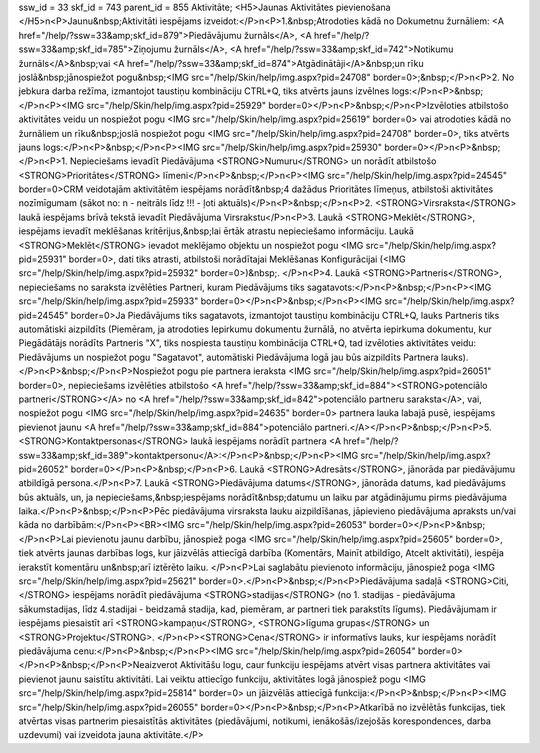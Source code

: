 ssw_id = 33skf_id = 743parent_id = 855Aktivitāte;<H5>Jaunas Aktivitātes pievienošana </H5>\n<P>Jaunu&nbsp;Aktivitāti iespējams izveidot:</P>\n<P>1.&nbsp;Atrodoties kādā no Dokumetnu žurnāliem: <A href="/help/?ssw=33&amp;skf_id=879">Piedāvājumu žurnāls</A>, <A href="/help/?ssw=33&amp;skf_id=785">Ziņojumu žurnāls</A>, <A href="/help/?ssw=33&amp;skf_id=742">Notikumu žurnāls</A>&nbsp;vai <A href="/help/?ssw=33&amp;skf_id=874">Atgādinātāji</A>&nbsp;un rīku joslā&nbsp;jānospiežot pogu&nbsp;<IMG src="/help/Skin/help/img.aspx?pid=24708" border=0>;&nbsp;</P>\n<P>2. No jebkura darba režīma, izmantojot taustiņu kombināciju CTRL+Q, tiks atvērts jauns izvēlnes logs:</P>\n<P>&nbsp;</P>\n<P><IMG src="/help/Skin/help/img.aspx?pid=25929" border=0></P>\n<P>&nbsp;</P>\n<P>Izvēloties atbilstošo aktivitātes veidu un nospiežot pogu <IMG src="/help/Skin/help/img.aspx?pid=25619" border=0> vai atrodoties kādā no žurnāliem un rīku&nbsp;joslā nospiežot pogu <IMG src="/help/Skin/help/img.aspx?pid=24708" border=0>, tiks atvērts jauns logs:</P>\n<P>&nbsp;</P>\n<P><IMG src="/help/Skin/help/img.aspx?pid=25930" border=0></P>\n<P>&nbsp;</P>\n<P>1. Nepieciešams ievadīt Piedāvājuma <STRONG>Numuru</STRONG> un norādīt atbilstošo <STRONG>Prioritātes</STRONG> līmeni</P>\n<P>&nbsp;</P>\n<P><IMG src="/help/Skin/help/img.aspx?pid=24545" border=0>CRM veidotajām aktivitātēm iespējams norādīt&nbsp;4 dažādus Prioritātes līmeņus, atbilstoši aktivitātes nozīmīgumam (sākot no: n - neitrāls līdz !!! - ļoti aktuāls)</P>\n<P>&nbsp;</P>\n<P>2. <STRONG>Virsraksta</STRONG> laukā iespējams brīvā tekstā ievadīt Piedāvājuma Virsrakstu</P>\n<P>3. Laukā <STRONG>Meklēt</STRONG>, iespējams ievadīt meklēšanas kritērijus,&nbsp;lai ērtāk atrastu nepieciešamo informāciju. Laukā <STRONG>Meklēt</STRONG> ievadot meklējamo objektu un nospiežot pogu <IMG src="/help/Skin/help/img.aspx?pid=25931" border=0>, dati tiks atrasti, atbilstoši norādītajai Meklēšanas Konfigurācijai (<IMG src="/help/Skin/help/img.aspx?pid=25932" border=0>)&nbsp;. </P>\n<P>4. Laukā <STRONG>Partneris</STRONG>, nepieciešams no saraksta izvēlēties Partneri, kuram Piedāvājums tiks sagatavots:</P>\n<P>&nbsp;</P>\n<P><IMG src="/help/Skin/help/img.aspx?pid=25933" border=0></P>\n<P>&nbsp;</P>\n<P><IMG src="/help/Skin/help/img.aspx?pid=24545" border=0>Ja Piedāvājums tiks sagatavots, izmantojot taustiņu kombināciju CTRL+Q, lauks Partneris tiks automātiski aizpildīts (Piemēram, ja atrodoties Iepirkumu dokumentu žurnālā, no atvērta iepirkuma dokumentu, kur Piegādātājs norādīts Partneris "X", tiks nospiesta taustiņu kombinācija CTRL+Q, tad izvēloties aktivitātes veidu: Piedāvājums un nospiežot pogu "Sagatavot", automātiski Piedāvājuma logā jau būs aizpildīts Partnera lauks).</P>\n<P>&nbsp;</P>\n<P>Nospiežot pogu pie partnera ieraksta <IMG src="/help/Skin/help/img.aspx?pid=26051" border=0>, nepieciešams izvēlēties atbilstošo <A href="/help/?ssw=33&amp;skf_id=884"><STRONG>potenciālo partneri</STRONG></A> no <A href="/help/?ssw=33&amp;skf_id=842">potenciālo partneru saraksta</A>, vai, nospiežot pogu <IMG src="/help/Skin/help/img.aspx?pid=24635" border=0> partnera lauka labajā pusē, iespējams pievienot jaunu <A href="/help/?ssw=33&amp;skf_id=884">potenciālo partneri.</A></P>\n<P>&nbsp;</P>\n<P>5. <STRONG>Kontaktpersonas</STRONG> laukā iespējams norādīt partnera <A href="/help/?ssw=33&amp;skf_id=389">kontaktpersonu</A>:</P>\n<P>&nbsp;</P>\n<P><IMG src="/help/Skin/help/img.aspx?pid=26052" border=0></P>\n<P>&nbsp;</P>\n<P>6. Laukā <STRONG>Adresāts</STRONG>, jānorāda par piedāvājumu atbildīgā persona.</P>\n<P>7. Laukā <STRONG>Piedāvājuma datums</STRONG>, jānorāda datums, kad piedāvājums būs aktuāls, un, ja nepieciešams,&nbsp;iespējams norādīt&nbsp;datumu un laiku par atgādinājumu pirms piedāvājuma laika.</P>\n<P>&nbsp;</P>\n<P>Pēc piedāvājuma virsraksta lauku aizpildīšanas, jāpievieno piedāvājuma apraksts un/vai kāda no darbībām:</P>\n<P><BR><IMG src="/help/Skin/help/img.aspx?pid=26053" border=0></P>\n<P>&nbsp;</P>\n<P>Lai pievienotu jaunu darbību, jānospiež poga <IMG src="/help/Skin/help/img.aspx?pid=25605" border=0>, tiek atvērts jaunas darbības logs, kur jāizvēlās attiecīgā darbība (Komentārs, Mainīt atbildīgo, Atcelt aktivitāti), iespēja ierakstīt komentāru un&nbsp;arī iztērēto laiku. </P>\n<P>Lai saglabātu pievienoto informāciju, jānospiež poga <IMG src="/help/Skin/help/img.aspx?pid=25621" border=0>.</P>\n<P>&nbsp;</P>\n<P>Piedāvājuma sadaļā <STRONG>Citi,</STRONG> iespējams norādīt piedāvājuma <STRONG>stadijas</STRONG> (no 1. stadijas - piedāvājuma sākumstadijas, līdz 4.stadijai - beidzamā stadija, kad, piemēram, ar partneri tiek parakstīts līgums). Piedāvājumam ir iespējams piesaistīt arī <STRONG>kampaņu</STRONG>, <STRONG>līguma grupas</STRONG> un <STRONG>Projektu</STRONG>. </P>\n<P><STRONG>Cena</STRONG> ir informatīvs lauks, kur iespējams norādīt piedāvājuma cenu:</P>\n<P>&nbsp;</P>\n<P><IMG src="/help/Skin/help/img.aspx?pid=26054" border=0></P>\n<P>&nbsp;</P>\n<P>Neaizverot Aktivitāšu logu, caur funkciju iespējams atvērt visas partnera aktivitātes vai pievienot jaunu saistītu aktivitāti. Lai veiktu attiecīgo funkciju, aktivitātes logā jānospiež pogu <IMG src="/help/Skin/help/img.aspx?pid=25814" border=0> un jāizvēlās attiecīgā funkcija:</P>\n<P>&nbsp;</P>\n<P><IMG src="/help/Skin/help/img.aspx?pid=26055" border=0></P>\n<P>&nbsp;</P>\n<P>Atkarībā no izvēlētās funkcijas, tiek atvērtas visas partnerim piesaistītās aktivitātes (piedāvājumi, notikumi, ienākošās/izejošās korespondences, darba uzdevumi) vai izveidota jauna aktivitāte.</P>